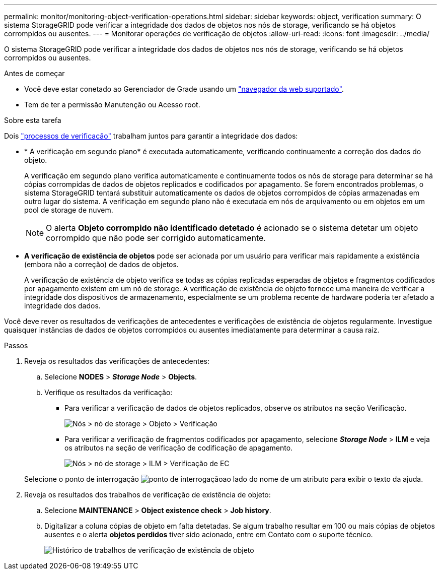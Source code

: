 ---
permalink: monitor/monitoring-object-verification-operations.html 
sidebar: sidebar 
keywords: object, verification 
summary: O sistema StorageGRID pode verificar a integridade dos dados de objetos nos nós de storage, verificando se há objetos corrompidos ou ausentes. 
---
= Monitorar operações de verificação de objetos
:allow-uri-read: 
:icons: font
:imagesdir: ../media/


[role="lead"]
O sistema StorageGRID pode verificar a integridade dos dados de objetos nos nós de storage, verificando se há objetos corrompidos ou ausentes.

.Antes de começar
* Você deve estar conetado ao Gerenciador de Grade usando um link:../admin/web-browser-requirements.html["navegador da web suportado"].
* Tem de ter a permissão Manutenção ou Acesso root.


.Sobre esta tarefa
Dois link:../troubleshoot/verifying-object-integrity.html["processos de verificação"] trabalham juntos para garantir a integridade dos dados:

* * A verificação em segundo plano* é executada automaticamente, verificando continuamente a correção dos dados do objeto.
+
A verificação em segundo plano verifica automaticamente e continuamente todos os nós de storage para determinar se há cópias corrompidas de dados de objetos replicados e codificados por apagamento. Se forem encontrados problemas, o sistema StorageGRID tentará substituir automaticamente os dados de objetos corrompidos de cópias armazenadas em outro lugar do sistema. A verificação em segundo plano não é executada em nós de arquivamento ou em objetos em um pool de storage de nuvem.

+

NOTE: O alerta *Objeto corrompido não identificado detetado* é acionado se o sistema detetar um objeto corrompido que não pode ser corrigido automaticamente.

* *A verificação de existência de objetos* pode ser acionada por um usuário para verificar mais rapidamente a existência (embora não a correção) de dados de objetos.
+
A verificação de existência de objeto verifica se todas as cópias replicadas esperadas de objetos e fragmentos codificados por apagamento existem em um nó de storage. A verificação de existência de objeto fornece uma maneira de verificar a integridade dos dispositivos de armazenamento, especialmente se um problema recente de hardware poderia ter afetado a integridade dos dados.



Você deve rever os resultados de verificações de antecedentes e verificações de existência de objetos regularmente. Investigue quaisquer instâncias de dados de objetos corrompidos ou ausentes imediatamente para determinar a causa raiz.

.Passos
. Reveja os resultados das verificações de antecedentes:
+
.. Selecione *NODES* > *_Storage Node_* > *Objects*.
.. Verifique os resultados da verificação:
+
*** Para verificar a verificação de dados de objetos replicados, observe os atributos na seção Verificação.
+
image::../media/nodes_storage_node_object_verification.png[Nós > nó de storage > Objeto > Verificação]

*** Para verificar a verificação de fragmentos codificados por apagamento, selecione *_Storage Node_* > *ILM* e veja os atributos na seção de verificação de codificação de apagamento.
+
image::../media/nodes_storage_node_ilm_ec_verification.png[Nós > nó de storage > ILM > Verificação de EC]

+
Selecione o ponto de interrogação image:../media/icon_nms_question.png["ponto de interrogação"]ao lado do nome de um atributo para exibir o texto da ajuda.





. Reveja os resultados dos trabalhos de verificação de existência de objeto:
+
.. Selecione *MAINTENANCE* > *Object existence check* > *Job history*.
.. Digitalizar a coluna cópias de objeto em falta detetadas. Se algum trabalho resultar em 100 ou mais cópias de objetos ausentes e o alerta *objetos perdidos* tiver sido acionado, entre em Contato com o suporte técnico.
+
image::../media/oec_job_history.png[Histórico de trabalhos de verificação de existência de objeto]




